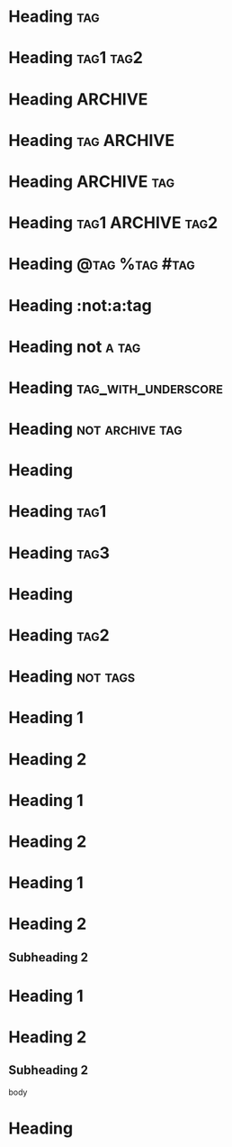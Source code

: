 * Heading  :tag:
 
* Heading  :tag1:tag2:
 
* Heading       :ARCHIVE:
 
* Heading       :tag:ARCHIVE:
 
* Heading       :ARCHIVE:tag:
 
* Heading       :tag1:ARCHIVE:tag2:
 
* Heading       :@tag:%tag:#tag:
 
* Heading       :not:a:tag
 
* Heading       not:a:tag:
 
* Heading       :tag_with_underscore:
 
* Heading       :not:archive:tag:
 
#+FILETAGS: :tag1:tag2:
* Heading
 
#+FILETAGS: :tag1:tag2:
* Heading  :tag1:
 
#+FILETAGS: :tag1:tag2:
* Heading :tag3:
 
* Heading
#+FILETAGS: :tag1:tag2:
 
* Heading    :tag2:
#+FILETAGS: :tag1:tag2:
 
* Heading:not:tags:
 
* Heading 1
#+FILETAGS: :tag1:tag2:
* Heading 2
 
#+FILETAGS: :tag1:tag2:
* Heading 1
#+FILETAGS: :tag3:tag4:
* Heading 2
#+FILETAGS: :tag4:tag5:
 
* Heading 1
#+FILETAGS: :tag1:tag2:
* Heading 2
** Subheading 2
 
* Heading 1
* Heading 2
** Subheading 2
#+FILETAGS: :tag1:tag2:
     body
 
* Heading
  #+FILETAGS: :tag1:tag2:
 
